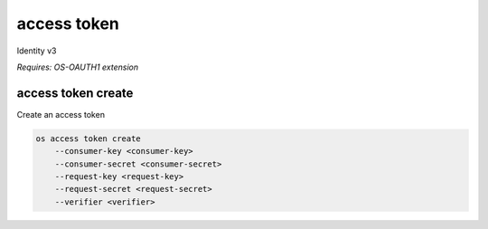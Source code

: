 ============
access token
============

Identity v3

`Requires: OS-OAUTH1 extension`

access token create
-------------------

Create an access token

.. program:: access token create
.. code:: bash

    os access token create
        --consumer-key <consumer-key>
        --consumer-secret <consumer-secret>
        --request-key <request-key>
        --request-secret <request-secret>
        --verifier <verifier>

.. option:: --consumer-key <consumer-key>

    Consumer key (required)

.. option:: --consumer-secret <consumer-secret>

    Consumer secret (required)

.. option:: --request-key <request-key>

    Request token to exchange for access token (required)

.. option:: --request-secret <request-secret>

    Secret associated with <request-key> (required)

.. option:: --verifier <verifier>

    Verifier associated with <request-key> (required)
